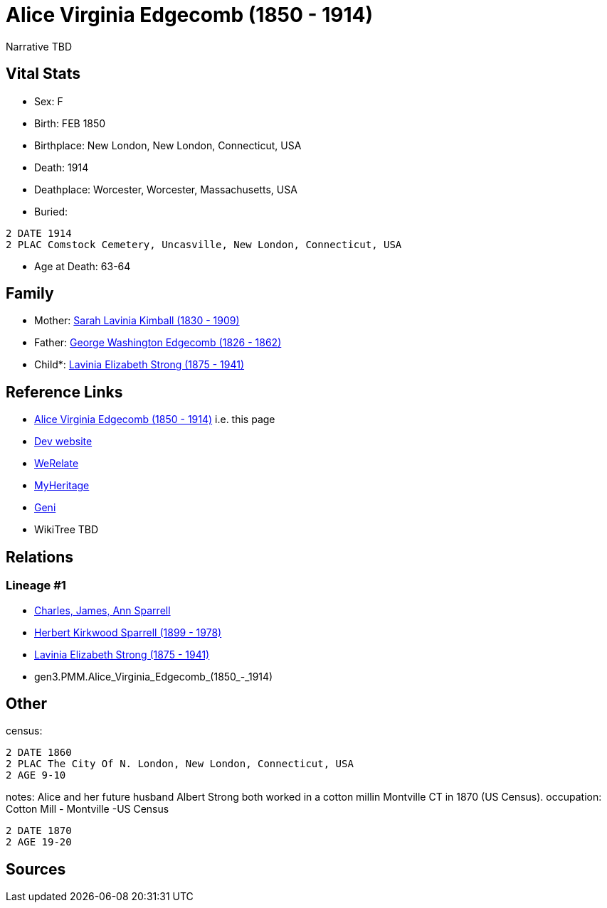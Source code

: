 = Alice Virginia Edgecomb (1850 - 1914)

Narrative TBD


== Vital Stats


* Sex: F
* Birth: FEB 1850
* Birthplace: New London, New London, Connecticut, USA
* Death: 1914
* Deathplace: Worcester, Worcester, Massachusetts, USA
* Buried: 
----
2 DATE 1914
2 PLAC Comstock Cemetery, Uncasville, New London, Connecticut, USA
----

* Age at Death: 63-64


== Family
* Mother: https://github.com/sparrell/cfs_ancestors/blob/main/Vol_02_Ships/V2_C5_Ancestors/gen4/gen4.MMMM.Sarah_Lavinia_Kimball.adoc[Sarah Lavinia Kimball (1830 - 1909)]

* Father: https://github.com/sparrell/cfs_ancestors/blob/main/Vol_02_Ships/V2_C5_Ancestors/gen4/gen4.MMMP.George_Washington_Edgecomb.adoc[George Washington Edgecomb (1826 - 1862)]

* Child*: https://github.com/sparrell/cfs_ancestors/blob/main/Vol_02_Ships/V2_C5_Ancestors/gen2/gen2.PM.Lavinia_Elizabeth_Strong.adoc[Lavinia Elizabeth Strong (1875 - 1941)]


== Reference Links
* https://github.com/sparrell/cfs_ancestors/blob/main/Vol_02_Ships/V2_C5_Ancestors/gen3/gen3.PMM.Alice_Virginia_Edgecomb.adoc[Alice Virginia Edgecomb (1850 - 1914)] i.e. this page
* https://cfsjksas.gigalixirapp.com/person?p=p0086[Dev website]
* https://www.werelate.org/wiki/Person:Alice_Edgecomb_%281%29[WeRelate]
* https://www.myheritage.com/profile-OYYV6NML2DHJUFEXHD45V4W32Y6KPTI-23000301/alice-virginia-edgecomb-strong[MyHeritage]
* https://www.geni.com/people/Alice-Edgecomb/6000000007698827296[Geni]
* WikiTree TBD

== Relations
=== Lineage #1
* https://github.com/spoarrell/cfs_ancestors/tree/main/Vol_02_Ships/V2_C1_Principals/0_intro_principals.adoc[Charles, James, Ann Sparrell]
* https://github.com/sparrell/cfs_ancestors/blob/main/Vol_02_Ships/V2_C5_Ancestors/gen1/gen1.P.Herbert_Kirkwood_Sparrell.adoc[Herbert Kirkwood Sparrell (1899 - 1978)]
* https://github.com/sparrell/cfs_ancestors/blob/main/Vol_02_Ships/V2_C5_Ancestors/gen2/gen2.PM.Lavinia_Elizabeth_Strong.adoc[Lavinia Elizabeth Strong (1875 - 1941)]
* gen3.PMM.Alice_Virginia_Edgecomb_(1850_-_1914)


== Other
census: 
----
2 DATE 1860
2 PLAC The City Of N. London, New London, Connecticut, USA
2 AGE 9-10
----

notes: Alice and her future husband Albert Strong both worked in a cotton millin Montville CT in 1870 (US Census).
occupation: Cotton Mill - Montville -US Census
----
2 DATE 1870
2 AGE 19-20
----


== Sources

